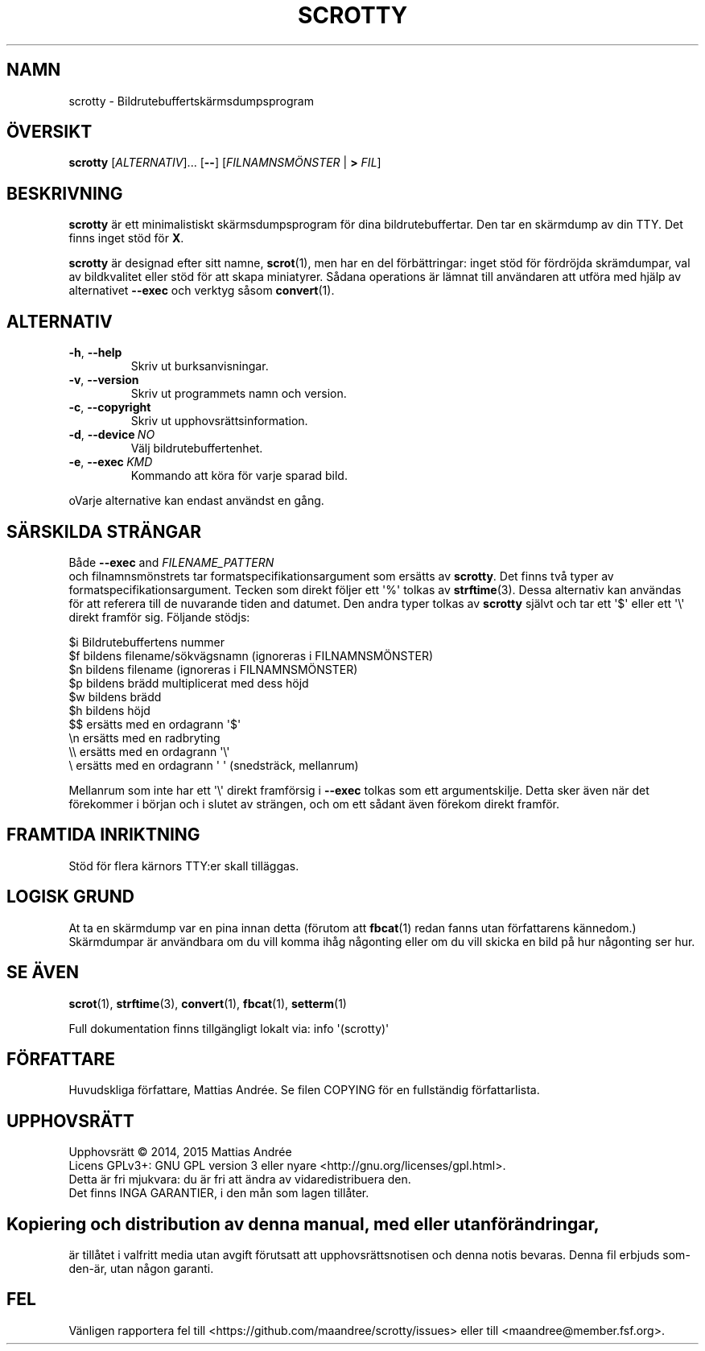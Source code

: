 .\" -*- nroff -*-
.TH SCROTTY 1 SCROTTY "" "Allmän kommandomanual"
.SH NAMN
scrotty \- Bildrutebuffertskärmsdumpsprogram
.SH ÖVERSIKT
.B scrotty
.RI [ ALTERNATIV ]...\ [\fB\-\-\fP]
.RI [ FILNAMNSMÖNSTER
|
.B >
.IR FIL ]
.SH BESKRIVNING
.B scrotty
är ett minimalistiskt skärmsdumpsprogram för dina
bildrutebuffertar. Den tar en skärmdump av din TTY.
Det finns inget stöd för
.BR X .
.PP
.B scrotty
är designad efter sitt namne,
.BR scrot (1),
men har en del förbättringar: inget stöd för fördröjda
skrämdumpar, val av bildkvalitet eller stöd för att skapa
miniatyrer. Sådana operations är lämnat till användaren
att utföra med hjälp av alternativet
.B \-\-exec
och verktyg såsom
.BR convert (1).
.SH ALTERNATIV
.TP
.BR \-h ,\  \-\-help
Skriv ut burksanvisningar.
.TP
.BR \-v ,\  \-\-version
Skriv ut programmets namn och version.
.TP
.BR \-c ,\  \-\-copyright
Skriv ut upphovsrättsinformation.
.TP
.BR \-d ,\  \-\-device \ \fINO\fP
Välj bildrutebuffertenhet.
.TP
.BR \-e ,\  \-\-exec \ \fIKMD\fP
Kommando att köra för varje sparad bild.
.PP
oVarje alternative kan endast användst en gång.
.SH "SÄRSKILDA STRÄNGAR"
Både
.B \-\-exec
and
.I FILENAME_PATTERN
 och filnamnsmönstrets tar formatspecifikationsargument
som ersätts av
.BR scrotty .
Det finns två typer av formatspecifikationsargument.
Tecken som direkt följer ett \(aq%\(aq tolkas av
.BR strftime (3).
Dessa alternativ kan användas för att referera till de
nuvarande tiden and datumet. Den andra typer tolkas av
.B scrotty
självt och tar ett  \(aq$\(aq eller ett \(aq\\\(aq direkt
framför sig. Följande stödjs:
.PP
$i      Bildrutebuffertens nummer
.br
$f      bildens filename/sökvägsnamn (ignoreras i FILNAMNSMÖNSTER)
.br
$n      bildens filename             (ignoreras i FILNAMNSMÖNSTER)
.br
$p      bildens brädd multiplicerat med dess höjd
.br
$w      bildens brädd
.br
$h      bildens höjd
.br
$$      ersätts med en ordagrann \(aq$\(aq
.br
\\n      ersätts med en radbryting
.br
\\\\      ersätts med en ordagrann \(aq\\\(aq
.br
\\       ersätts med en ordagrann \(aq \(aq (snedsträck, mellanrum)
.PP
Mellanrum som inte har ett \(aq\\\(aq direkt framförsig i
.B \-\-exec
tolkas som ett argumentskilje. Detta sker även när det
förekommer i början och i slutet av strängen, och om ett
sådant även förekom direkt framför.
.SH "FRAMTIDA INRIKTNING"
Stöd för flera kärnors TTY:er skall tilläggas.
.SH "LOGISK GRUND"
At ta en skärmdump var en pina innan detta (förutom att
.BR fbcat (1)
redan fanns utan författarens kännedom.) Skärmdumpar
är användbara om du vill komma ihåg någonting eller om
du vill skicka en bild på hur någonting ser hur.
.SH "SE ÄVEN"
.BR scrot (1),
.BR strftime (3),
.BR convert (1),
.BR fbcat (1),
.BR setterm (1)
.PP
Full dokumentation finns tillgängligt lokalt via: info \(aq(scrotty)\(aq
.SH FÖRFATTARE
Huvudskliga författare, Mattias Andrée.  Se filen COPYING för en
fullständig författarlista.
.SH UPPHOVSRÄTT
Upphovsrätt \(co 2014, 2015  Mattias Andrée
.br
Licens GPLv3+: GNU GPL version 3 eller nyare <http://gnu.org/licenses/gpl.html>.
.br
Detta är fri mjukvara: du är fri att ändra av vidaredistribuera den.
.br
Det finns INGA GARANTIER, i den mån som lagen tillåter.
.SH 
.PP
Kopiering och distribution av denna manual, med eller utan förändringar,
är tillåtet i valfritt media utan avgift förutsatt att upphovsrättsnotisen
och denna notis bevaras. Denna fil erbjuds som-den-är, utan någon garanti.
.SH FEL
Vänligen rapportera fel till <https://github.com/maandree/scrotty/issues>
eller till <maandree@member.fsf.org>.

